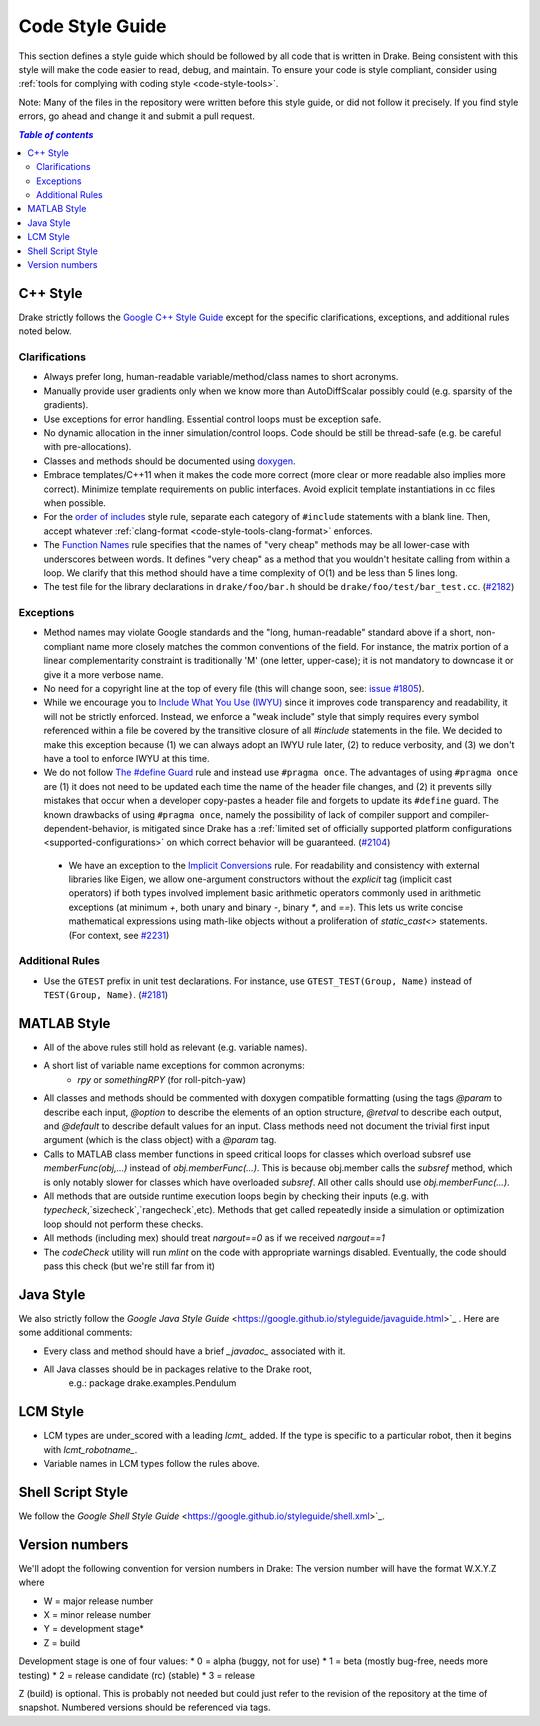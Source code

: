 .. _code-style-guide:

****************
Code Style Guide
****************

This section defines a style guide which should be followed by all code that is written
in Drake. Being consistent with this style will make the code easier to read, debug,
and maintain. To ensure your code is style compliant, consider using
:ref:`tools for complying with coding style <code-style-tools>`.

Note: Many of the files in the repository were written before this style guide, or did
not follow it precisely.  If you find style errors, go ahead and change it and submit
a pull request.

.. contents:: `Table of contents`
   :depth: 3
   :local:

C++ Style
=========

Drake strictly follows the `Google C++ Style Guide <https://google.github.io/styleguide/cppguide.html>`_  except for the specific clarifications, exceptions, and additional rules noted below.

Clarifications
--------------

* Always prefer long, human-readable variable/method/class names to short acronyms.
* Manually provide user gradients only when we know more than AutoDiffScalar possibly could (e.g. sparsity of the gradients).
* Use exceptions for error handling.  Essential control loops must be exception safe.
* No dynamic allocation in the inner simulation/control loops.  Code should be still be thread-safe (e.g. be careful with pre-allocations).
* Classes and methods should be documented using `doxygen <https://www.stack.nl/~dimitri/doxygen/manual/docblocks.html>`_.
* Embrace templates/C++11 when it makes the code more correct (more clear or more readable also implies more correct).  Minimize template requirements on public interfaces.  Avoid explicit template instantiations in cc files when possible.
* For the `order of includes <https://google.github.io/styleguide/cppguide.html#Names_and_Order_of_Includes>`_ style rule, separate each category of ``#include`` statements with a blank line. Then, accept whatever :ref:`clang-format <code-style-tools-clang-format>` enforces.
* The `Function Names <https://google.github.io/styleguide/cppguide.html#Function_Names>`_ rule specifies that the names of "very cheap" methods may be all lower-case with underscores between words. It defines "very cheap" as a method that you wouldn't hesitate calling from within a loop. We clarify that this method should have a time complexity of O(1) and be less than 5 lines long.
* The test file for the library declarations in ``drake/foo/bar.h`` should be ``drake/foo/test/bar_test.cc``.  (`#2182 <https://github.com/RobotLocomotion/drake/issues/2182>`_)

Exceptions
----------

* Method names may violate Google standards and the "long, human-readable" standard above if a short, non-compliant name more closely matches the common conventions of the field.  For instance, the matrix portion of a linear complementarity constraint is traditionally 'M' (one letter, upper-case); it is not mandatory to downcase it or give it a more verbose name.
* No need for a copyright line at the top of every file (this will change soon, see: `issue #1805 <https://github.com/RobotLocomotion/drake/issues/1805>`_).
* While we encourage you to `Include What You Use (IWYU) <https://google.github.io/styleguide/cppguide.html#Names_and_Order_of_Includes>`_ since it improves code transparency and readability, it will not be strictly enforced. Instead, we enforce a "weak include" style that simply requires every symbol referenced within a file be covered by the transitive closure of all `#include` statements in the file. We decided to make this exception because (1) we can always adopt an IWYU rule later, (2) to reduce verbosity, and (3) we don't have a tool to enforce IWYU at this time.
* We do not follow `The #define Guard <https://google.github.io/styleguide/cppguide.html#The__define_Guard>`_ rule and instead use ``#pragma once``. The advantages of using ``#pragma once`` are (1) it does not need to be updated each time the name of the header file changes, and (2) it prevents silly mistakes that occur when a developer copy-pastes a header file and forgets to update its ``#define`` guard. The known drawbacks of using ``#pragma once``, namely the possibility of lack of compiler support and compiler-dependent-behavior, is mitigated since Drake has a :ref:`limited set of officially supported platform configurations <supported-configurations>` on which correct behavior will be guaranteed. (`#2104 <https://github.com/RobotLocomotion/drake/issues/2104>`_)
 * We have an exception to the `Implicit Conversions <https://google.github.io/styleguide/cppguide.html#Implicit_Conversions>`_ rule.  For readability and consistency with external libraries like Eigen, we allow one-argument constructors without the `explicit` tag (implicit cast operators) if both types involved implement basic arithmetic operators commonly used in arithmetic exceptions (at minimum `+`, both unary and binary `-`, binary `*`, and `==`).  This lets us write concise mathematical expressions using math-like objects without a proliferation of `static_cast<>` statements. (For context, see `#2231 <https://github.com/robotlocomotion/drake/pull/2231>`_)

Additional Rules
----------------
* Use the ``GTEST`` prefix in unit test declarations.  For instance, use ``GTEST_TEST(Group, Name)`` instead of ``TEST(Group, Name)``. (`#2181 <https://github.com/RobotLocomotion/drake/issues/2181>`_)

MATLAB Style
============

* All of the above rules still hold as relevant (e.g. variable names).
* A short list of variable name exceptions for common acronyms:
   * `rpy` or `somethingRPY` (for roll-pitch-yaw)
* All classes and methods should be commented with doxygen compatible formatting (using the tags `@param` to describe each input, `@option` to describe the elements of an option structure, `@retval` to describe each output, and `@default` to describe default values for an input.  Class methods need not document the trivial first input argument (which is the class object) with a `@param` tag.
* Calls to MATLAB class member functions in speed critical loops for classes which overload subsref use `memberFunc(obj,...)` instead of `obj.memberFunc(...)`.  This is because obj.member calls the `subsref` method, which is only notably slower for classes which have overloaded `subsref`.  All other calls should use `obj.memberFunc(...)`.
* All methods that are outside runtime execution loops begin by checking their inputs (e.g. with `typecheck`,`sizecheck`,`rangecheck`,etc).  Methods that get called repeatedly inside a simulation or optimization loop should not perform these checks.
* All methods (including mex) should treat `nargout==0` as if we received `nargout==1`
* The `codeCheck` utility will run `mlint` on the code with appropriate warnings disabled.  Eventually, the code should pass this check (but we're still far from it)


Java Style
==========

We also strictly follow the `Google Java Style Guide` <https://google.github.io/styleguide/javaguide.html>`_ .  Here are some additional comments:

* Every class and method should have a brief `_javadoc_` associated with it.
* All Java classes should be in packages relative to the Drake root,
   e.g.: package drake.examples.Pendulum


LCM Style
=========

* LCM types are under_scored with a leading `lcmt_` added. If the type is specific to a particular robot, then it begins with `lcmt_robotname_`.
* Variable names in LCM types follow the rules above.


Shell Script Style
==================

We follow the `Google Shell Style Guide` <https://google.github.io/styleguide/shell.xml>`_.


Version numbers
===============

We'll adopt the following convention for version numbers in Drake:  The version number will have the format W.X.Y.Z where

* W = major release number
* X = minor release number
* Y = development stage*
* Z = build

Development stage is one of four values:
* 0 = alpha (buggy, not for use)
* 1 = beta (mostly bug-free, needs more testing)
* 2 = release candidate (rc) (stable)
* 3 = release

Z (build) is optional. This is probably not needed but could just refer to the revision of
the repository at the time of snapshot. Numbered versions should be referenced via tags.
